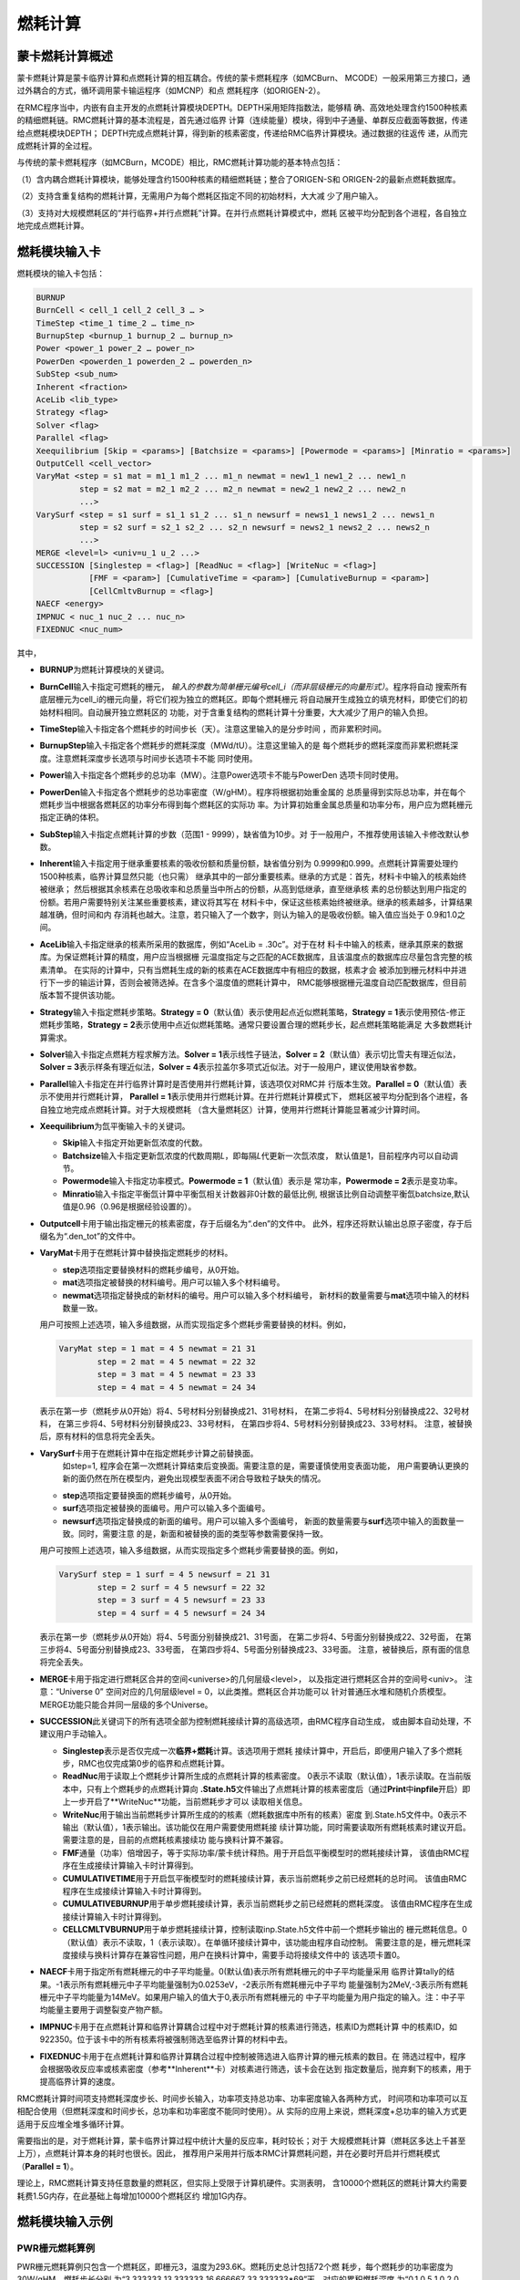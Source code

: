 .. _section_burnup:

燃耗计算
==============

.. _section_burn_intro:

蒙卡燃耗计算概述
--------------------

蒙卡燃耗计算是蒙卡临界计算和点燃耗计算的相互耦合。传统的蒙卡燃耗程序（如MCBurn、
MCODE）一般采用第三方接口，通过外耦合的方式，循环调用蒙卡输运程序（如MCNP）和点
燃耗程序（如ORIGEN-2）。

在RMC程序当中，内嵌有自主开发的点燃耗计算模块DEPTH。DEPTH采用矩阵指数法，能够精
确、高效地处理含约1500种核素的精细燃耗链。RMC燃耗计算的基本流程是，首先通过临界
计算（连续能量）模块，得到中子通量、单群反应截面等数据，传递给点燃耗模块DEPTH；
DEPTH完成点燃耗计算，得到新的核素密度，传递给RMC临界计算模块。通过数据的往返传
递，从而完成燃耗计算的全过程。

与传统的蒙卡燃耗程序（如MCBurn，MCODE）相比，RMC燃耗计算功能的基本特点包括：

（1）含内耦合燃耗计算模块，能够处理含约1500种核素的精细燃耗链；整合了ORIGEN-S和
ORIGEN-2的最新点燃耗数据库。

（2）支持含重复结构的燃耗计算，无需用户为每个燃耗区指定不同的初始材料，大大减
少了用户输入。

（3）支持对大规模燃耗区的“并行临界+并行点燃耗”计算。在并行点燃耗计算模式中，燃耗
区被平均分配到各个进程，各自独立地完成点燃耗计算。

.. _section_burn_cards:

燃耗模块输入卡
------------------

燃耗模块的输入卡包括：

.. code-block:: none

    BURNUP
    BurnCell < cell_1 cell_2 cell_3 … >
    TimeStep <time_1 time_2 … time_n>
    BurnupStep <burnup_1 burnup_2 … burnup_n>
    Power <power_1 power_2 … power_n>
    PowerDen <powerden_1 powerden_2 … powerden_n>
    SubStep <sub_num>
    Inherent <fraction>
    AceLib <lib_type>
    Strategy <flag>
    Solver <flag>
    Parallel <flag>
    Xeequilibrium [Skip = <params>] [Batchsize = <params>] [Powermode = <params>] [Minratio = <params>]
    OutputCell <cell_vector>
    VaryMat <step = s1 mat = m1_1 m1_2 ... m1_n newmat = new1_1 new1_2 ... new1_n
             step = s2 mat = m2_1 m2_2 ... m2_n newmat = new2_1 new2_2 ... new2_n
             ...>
    VarySurf <step = s1 surf = s1_1 s1_2 ... s1_n newsurf = news1_1 news1_2 ... news1_n
             step = s2 surf = s2_1 s2_2 ... s2_n newsurf = news2_1 news2_2 ... news2_n
             ...>
    MERGE <level=l> <univ=u_1 u_2 ...>
    SUCCESSION [Singlestep = <flag>] [ReadNuc = <flag>] [WriteNuc = <flag>]
               [FMF = <param>] [CumulativeTime = <param>] [CumulativeBurnup = <param>]
               [CellCmltvBurnup = <flag>]
    NAECF <energy>
    IMPNUC < nuc_1 nuc_2 ... nuc_n>
    FIXEDNUC <nuc_num>


其中，

-  **BURNUP**\ 为燃耗计算模块的关键词。

-  **BurnCell**\ 输入卡指定可燃耗的栅元，
   \ *输入的参数为简单栅元编号cell_i（而非层级栅元的向量形式）*\ 。程序将自动
   搜索所有底层栅元为cell_i的栅元向量，将它们视为独立的燃耗区。即每个燃耗栅元
   将自动展开生成独立的填充材料，即使它们的初始材料相同。自动展开独立燃耗区的
   功能，对于含重复结构的燃耗计算十分重要，大大减少了用户的输入负担。

-  **TimeStep**\ 输入卡指定各个燃耗步的时间步长（天）。注意这里输入的是分步时间
   ，而非累积时间。

-  **BurnupStep**\ 输入卡指定各个燃耗步的燃耗深度（MWd/tU）。注意这里输入的是
   每个燃耗步的燃耗深度而非累积燃耗深度。注意燃耗深度步长选项与时间步长选项卡不能
   同时使用。

-  **Power**\ 输入卡指定各个燃耗步的总功率（MW）。注意Power选项卡不能与PowerDen
   选项卡同时使用。

-  **PowerDen**\ 输入卡指定各个燃耗步的总功率密度（W/gHM）。程序将根据初始重金属的
   总质量得到实际总功率，并在每个燃耗步当中根据各燃耗区的功率分布得到每个燃耗区的实际功
   率。为计算初始重金属总质量和功率分布，用户应为燃耗栅元指定正确的体积。

-  **SubStep**\ 输入卡指定点燃耗计算的步数（范围1 - 9999），缺省值为10步。对
   于一般用户，不推荐使用该输入卡修改默认参数。

-  **Inherent**\ 输入卡指定用于继承重要核素的吸收份额和质量份额，缺省值分别为
   0.9999和0.999。点燃耗计算需要处理约1500种核素，临界计算显然只能（也只需）
   继承其中的一部分重要核素。继承的方式是：首先，材料卡中输入的核素始终被继承；
   然后根据其余核素在总吸收率和总质量当中所占的份额，从高到低继承，直至继承核
   素的总份额达到用户指定的份额。若用户需要特别关注某些重要核素，建议将其写在
   材料卡中，保证这些核素始终被继承。继承的核素越多，计算结果越准确，但时间和内
   存消耗也越大。注意，若只输入了一个数字，则认为输入的是吸收份额。输入值应当处于
   0.9和1.0之间。

-  **AceLib**\ 输入卡指定继承的核素所采用的数据库，例如“AceLib = .30c”。对于在材
   料卡中输入的核素，继承其原来的数据库。为保证燃耗计算的精度，用户应当根据栅
   元温度指定与之匹配的ACE数据库，且该温度点的数据库应尽量包含完整的核素清单。
   在实际的计算中，只有当燃耗生成的新的核素在ACE数据库中有相应的数据，核素才会
   被添加到栅元材料中并进行下一步的输运计算，否则会被筛选掉。在含多个温度值的燃耗计算中，
   RMC能够根据栅元温度自动匹配数据库，但目前版本暂不提供该功能。

-  **Strategy**\ 输入卡指定燃耗步策略。\ **Strategy =
   0**\ （默认值）表示使用起点近似燃耗策略，\ **Strategy =
   1**\ 表示使用预估-修正燃耗步策略，\ **Strategy =
   2**\ 表示使用中点近似燃耗策略。通常只要设置合理的燃耗步长，起点燃耗策略能满足
   大多数燃耗计算需求。

-  **Solver**\ 输入卡指定点燃耗方程求解方法。\ **Solver =
   1**\ 表示线性子链法，\ **Solver =
   2**\ （默认值）表示切比雪夫有理近似法，\ **Solver =
   3**\ 表示样条有理近似法，\ **Solver =
   4**\ 表示拉盖尔多项式近似法。对于一般用户，建议使用缺省参数。

-  **Parallel**\ 输入卡指定在并行临界计算时是否使用并行燃耗计算，该选项仅对RMC并
   行版本生效。\ **Parallel = 0**\ （默认值）表示不使用并行燃耗计算，
   \ **Parallel = 1**\ 表示使用并行燃耗计算。在并行燃耗计算模式下，
   燃耗区被平均分配到各个进程，各自独立地完成点燃耗计算。对于大规模燃耗
   （含大量燃耗区）计算，使用并行燃耗计算能显著减少计算时间。

-  **Xeequilibrium**\ 为氙平衡输入卡的关键词。

   -  **Skip**\ 输入卡指定开始更新氙浓度的代数。

   -  **Batchsize**\ 输入卡指定更新氙浓度的代数周期\ *L*\，即每隔\ *L*\ 代更新一次氙浓度，
      默认值是1，目前程序内可以自动调节。

   -  **Powermode**\ 输入卡指定功率模式。\ **Powermode = 1**\ （默认值）表示是
      常功率，\ **Powermode = 2**\ 表示是变功率。

   -  **Minratio**\ 输入卡指定平衡氙计算中平衡氙相关计数器非0计数的最低比例,
      根据该比例自动调整平衡氙batchsize,默认值是0.96（0.96是根据经验设置的）。

-  **Outputcell**\ 卡用于输出指定栅元的核素密度，存于后缀名为“.den”的文件中。
   此外，程序还将默认输出总原子密度，存于后缀名为“.den_tot”的文件中。

-  **VaryMat**\ 卡用于在燃耗计算中替换指定燃耗步的材料。
   
   -  **step**\ 选项指定要替换材料的燃耗步编号，从0开始。

   -  **mat**\ 选项指定被替换的材料编号。用户可以输入多个材料编号。

   -  **newmat**\ 选项指定替换成的新材料的编号。用户可以输入多个材料编号，
      新材料的数量需要与\ **mat**\ 选项中输入的材料数量一致。
   
   用户可按照上述选项，输入多组数据，从而实现指定多个燃耗步需要替换的材料。例如，

   .. code-block:: c
      
       VaryMat step = 1 mat = 4 5 newmat = 21 31
               step = 2 mat = 4 5 newmat = 22 32
               step = 3 mat = 4 5 newmat = 23 33
               step = 4 mat = 4 5 newmat = 24 34

   表示在第一步（燃耗步从0开始）将4、5号材料分别替换成21、31号材料，
   在第二步将4、5号材料分别替换成22、32号材料，
   在第三步将4、5号材料分别替换成23、33号材料，
   在第四步将4、5号材料分别替换成23、33号材料。
   注意，被替换后，原有材料的信息将完全丢失。

-  **VarySurf**\ 卡用于在燃耗计算中在指定燃耗步计算之前替换面。
    如step=1, 程序会在第一次燃耗计算结束后变换面。需要注意的是，需要谨慎使用变表面功能，
    用户需要确认更换的新的面仍然在所在模型内，避免出现模型表面不闭合导致粒子缺失的情况。
   
   -  **step**\ 选项指定要替换面的燃耗步编号，从0开始。

   -  **surf**\ 选项指定被替换的面编号。用户可以输入多个面编号。

   -  **newsurf**\ 选项指定替换成的新面的编号。用户可以输入多个面编号，
      新面的数量需要与\ **surf**\ 选项中输入的面数量一致。同时，需要注意
      的是，新面和被替换的面的类型等参数需要保持一致。
   
   用户可按照上述选项，输入多组数据，从而实现指定多个燃耗步需要替换的面。例如，

   .. code-block:: c
      
       VarySurf step = 1 surf = 4 5 newsurf = 21 31
               step = 2 surf = 4 5 newsurf = 22 32
               step = 3 surf = 4 5 newsurf = 23 33
               step = 4 surf = 4 5 newsurf = 24 34

   表示在第一步（燃耗步从0开始）将4、5号面分别替换成21、31号面，
   在第二步将4、5号面分别替换成22、32号面，
   在第三步将4、5号面分别替换成23、33号面，
   在第四步将4、5号面分别替换成23、33号面。
   注意，被替换后，原有面的信息将完全丢失。

-  **MERGE**\ 卡用于指定进行燃耗区合并的空间<universe>的几何层级<level>，
   以及指定进行燃耗区合并的空间号<univ>。
   注意：“Universe 0” 空间对应的几何层级level = 0，以此类推。燃耗区合并功能可以
   针对普通压水堆和随机介质模型。MERGE功能只能合并同一层级的多个Universe。

-  **SUCCESSION**\ 此关键词下的所有选项全部为控制燃耗接续计算的高级选项，由RMC程序自动生成，
   或由脚本自动处理，不建议用户手动输入。

   - **Singlestep**\ 表示是否仅完成一次\ **临界+燃耗**\ 计算。该选项用于燃耗
     接续计算中，开启后，即便用户输入了多个燃耗步，RMC也仅完成第0步的临界和点燃耗计算。

   - **ReadNuc**\ 用于读取上个燃耗步计算所生成的点燃耗计算的核素密度。
     0表示不读取（默认值），1表示读取。在当前版本中，只有上个燃耗步的点燃耗计算向
     **.State.h5**\ 文件输出了点燃耗计算的核素密度后（通过\ **Print**\ 
     中\ **inpfile**\ 开启）即上一步开启了**WriteNuc**功能，当前燃耗步才可以
     读取相关信息。

   - **WriteNuc**\ 用于输出当前燃耗步计算所生成的的核素（燃耗数据库中所有的核素）密度
     到.State.h5文件中。0表示不输出（默认值），1表示输出。该功能仅在用户需要使用燃耗接
     续计算功能，同时需要读取所有燃耗核素时建议开启。需要注意的是，目前的点燃耗核素接续功
     能与换料计算不兼容。

   - **FMF**\ 通量（功率）倍增因子，等于实际功率/蒙卡统计释热。用于开启氙平衡模型时的燃耗接续计算，
     该值由RMC程序在生成接续计算输入卡时计算得到。

   - **CUMULATIVETIME**\ 用于开启氙平衡模型时的燃耗接续计算，表示当前燃耗步之前已经燃耗的总时间。
     该值由RMC程序在生成接续计算输入卡时计算得到。

   - **CUMULATIVEBURNUP**\ 用于单步燃耗接续计算，表示当前燃耗步之前已经燃耗的燃耗深度。
     该值由RMC程序在生成接续计算输入卡时计算得到。

   - **CELLCMLTVBURNUP**\ 用于单步燃耗接续计算，控制读取inp.State.h5文件中前一个燃耗步输出的
     栅元燃耗信息。0（默认值）表示不读取，1（表示读取）。在单循环接续计算中，该功能由程序自动控制。
     需要注意的是，栅元燃耗深度接续与换料计算存在兼容性问题，用户在换料计算中，需要手动将接续文件中的
     该选项卡置0。

-  **NAECF**\ 卡用于指定所有燃耗栅元的中子平均能量。0(默认值)表示所有燃耗栅元的中子平均能量采用
   临界计算tally的结果。-1表示所有燃耗栅元中子平均能量强制为0.0253eV，-2表示所有燃耗栅元中子平均
   能量强制为2MeV,-3表示所有燃耗栅元中子平均能量为14MeV。如果用户输入的值大于0,表示所有燃耗栅元的
   中子平均能量为用户指定的输入。注：中子平均能量主要用于调整裂变产物产额。

-  **IMPNUC**\ 卡用于在点燃耗计算和临界计算耦合过程中对于燃耗计算的核素进行筛选，核素ID为燃耗计算
   中的核素ID，如922350。位于该卡中的所有核素将被强制筛选至临界计算的材料中去。

-  **FIXEDNUC**\ 卡用于在点燃耗计算和临界计算耦合过程中控制被筛选进入临界计算的栅元核素的数目。在
   筛选过程中，程序会根据吸收反应率或核素密度（参考**Inherent**卡）对核素进行筛选，该卡会在达到
   指定数量后，抛弃剩下的核素，用于提高临界计算的速度。

RMC燃耗计算时间项支持燃耗深度步长、时间步长输入，功率项支持总功率、功率密度输入各两种方式，
时间项和功率项可以互相配合使用（但燃耗深度和时间步长，总功率和功率密度不能同时使用）。从
实际的应用上来说，燃耗深度+总功率的输入方式更适用于反应堆全堆多循环计算。

需要指出的是，对于燃耗计算，蒙卡临界计算过程中统计大量的反应率，耗时较长；对于
大规模燃耗计算（燃耗区多达上千甚至上万），点燃耗计算本身的耗时也很长。因此，
推荐用户采用并行版本RMC计算燃耗问题，并在必要时开启并行燃耗模式
（\ **Parallel = 1**\ ）。

理论上，RMC燃耗计算支持任意数量的燃耗区，但实际上受限于计算机硬件。实测表明，
含10000个燃耗区的燃耗计算大约需要耗费1.5G内存，在此基础上每增加10000个燃耗区约
增加1G内存。

.. _section_burn_example:

燃耗模块输入示例
--------------------

PWR栅元燃耗算例
~~~~~~~~~~~~~~~~~~~~~

PWR栅元燃耗算例只包含一个燃耗区，即栅元3，温度为293.6K。燃耗历史总计包括72个燃
耗步，每个燃耗步的功率密度为30W/gHM，燃耗步长分别
为“3.333333 13.333333 16.666667 33.333333\*69”天，对应的累积燃耗深度
为“0.1 0.5 1.0 2.0 … 70.0”MWD/KgHM。

|

.. code-block:: c
  :caption: PWR栅元燃耗输入
  :name: pwrpin_burn_input

  ////// Burnup calculation of PWR pin. SHE Ding 2012-07-01 //////
  UNIVERSE 0
  cell 3 -1 mat = 1 vol = 1.0        // Fuel
  cell 4 1 & -2 mat = 3              // Air
  cell 5 2 & -3 mat = 4              // Zr
  cell 6 3 & 4 & -5 & 6 & -7 mat = 5 // water

  SURFACE
  surf 1 cz 0.4096
  surf 2 cz 0.4178
  surf 3 cz 0.4750
  surf 4 px -0.63 bc = 1
  surf 5 px 0.63  bc = 1
  surf 6 py -0.63 bc = 1
  surf 7 py 0.63  bc = 1

  MATERIAL
  mat 1 -10.196
      92235.30c 6.9100E-03
      92238.30c 2.2062E-01
      8016.30c 4.5510E-01
      34079.30c 1.0E-25 36083.30c 1.0E-25 36085.30c 1.0E-25
      38089.30c 1.0E-25 38090.30c 1.0E-25 39091.30c 1.0E-25
      40093.30c 1.0E-25 40094.30c 1.0E-25 40095.30c 1.0E-25
      40096.30c 1.0E-25 42095.30c 1.0E-25 42098.30c 1.0E-25
      42099.30c 1.0E-25 42100.30c 1.0E-25 43099.30c 1.0E-25
      44101.30c 1.0E-25 44102.30c 1.0E-25 44103.30c 1.0E-25
      44105.30c 1.0E-25 44106.30c 1.0E-25 45103.30c 1.0E-25
      45105.30c 1.0E-25 47109.30c 1.0E-25 47510.30c 1.0E-25
      47111.30c 1.0E-25 50126.30c 1.0E-25 51125.30c 1.0E-25
      51126.30c 1.0E-25 52527.30c 1.0E-25 52529.30c 1.0E-25
      53127.30c 1.0E-25 53129.30c 1.0E-25 53131.30c 1.0E-25
      53135.30c 1.0E-25 54131.30c 1.0E-25 54133.30c 1.0E-25
      54134.30c 1.0E-25 54135.30c 1.0E-25 54136.30c 1.0E-25
      55133.30c 1.0E-25 55134.30c 1.0E-25 55135.30c 1.0E-25
      55136.30c 1.0E-25 55137.30c 1.0E-25 56138.30c 1.0E-25
      56140.30c 1.0E-25 57139.30c 1.0E-25 57140.30c 1.0E-25
      58141.30c 1.0E-25 58142.30c 1.0E-25 58143.30c 1.0E-25
      58144.30c 1.0E-25 59143.30c 1.0E-25 60143.30c 1.0E-25
      60144.30c 1.0E-25 60145.30c 1.0E-25 60147.30c 1.0E-25
      60148.30c 1.0E-25 61147.30c 1.0E-25 61148.30c 1.0E-25
      61548.30c 1.0E-25 61149.30c 1.0E-25 62147.30c 1.0E-25
      62148.30c 1.0E-25 62149.30c 1.0E-25 62150.30c 1.0E-25
      62151.30c 1.0E-25 62152.30c 1.0E-25 63153.30c 1.0E-25
      63154.30c 1.0E-25 63155.30c 1.0E-25 63156.30c 1.0E-25
      64155.30c 1.0E-25 64157.30c 1.0E-25 92234.30c 1.0E-25
      92236.30c 1.0E-25 92237.30c 1.0E-25 92239.30c 1.0E-25
      92240.30c 1.0E-25 93236.30c 1.0E-25 93237.30c 1.0E-25
      93238.30c 1.0E-25 93239.30c 1.0E-25 94238.30c 1.0E-25
      94239.30c 1.0E-25 94240.30c 1.0E-25 94241.30c 1.0E-25
      94242.30c 1.0E-25 94243.30c 1.0E-25 94244.30c 1.0E-25
      95241.30c 1.0E-25 95242.30c 1.0E-25 95642.30c 1.0E-25
      95243.30c 1.0E-25 95244.30c 1.0E-25 96242.30c 1.0E-25
      96243.30c 1.0E-25 96244.30c 1.0E-25 96245.30c 1.0E-25
      96246.30c 1.0E-25 96247.30c 1.0E-25 96248.30c 1.0E-25
      96249.30c 1.0E-25 97249.30c 1.0E-25 97250.30c 1.0E-25
      98249.30c 1.0E-25 98250.30c 1.0E-25 98251.30c 1.0E-25
  mat 3 -0.001
      8016.30c 3.76622E-5
  mat 4 -6.550
      40000.60c -98.2
      50000.42c -1.5
      26000.55c -0.12
      24000.50c -0.1
      28000.50c -0.05
      8016.30c -0.13
  mat 5 9.9977E-02
      1001.30c 6.6643E-02
      8016.30c 3.3334E-02
  sab 5 lwtr.60t

  CRITICALITY
  PowerIter population = 5000 30 230 // keff0 = 1.0
  InitSrc point = 0 0 0

  BURNUP
  BurnCell 3
  TimeStep 3.333333 13.333333 16.666667 33.333333*69
  PowerDen 30*72
  Substep 10
  Inherent 0.9999
  AceLib .30c
  outputcell 3



PWR组件燃耗算例
~~~~~~~~~~~~~~~~~~~~~

:numref:`pwrassem_burn_input` 是PWR17×17组件燃耗算例，包含264个燃耗区，
采用并行燃耗计算模式（在并行调用
情况下生效）。输出四个角点位置的燃料栅元内的核素密度。该算例需要的计算量较大，推
荐使用并行机完成计算。

|

.. code-block:: c
  :caption: PWR组件燃耗输入
  :name: pwrassem_burn_input

  ////// Burnup calculation of PWR 17\*17 assembly. SHE Ding 2012-07-01 //////
  UNIVERSE 0
  CELL 1 6 & -7 & 8 & -9 mat = 0 Fill = 8 // Assembly inside
  CELL 2 -6 : 7 : -8 : 9 mat = 0 void = 1 // Assembly outside

  UNIVERSE 8 lat = 1 pitch = 1.26 1.26 1 scope = 17 17 1 fill =
             1 1 1 1 1 1 1 1 1 1 1 1 1 1 1 1 1
             1 1 1 1 1 1 1 1 1 1 1 1 1 1 1 1 1
             1 1 1 1 1 5 1 1 5 1 1 5 1 1 1 1 1
             1 1 1 5 1 1 1 1 1 1 1 1 1 5 1 1 1
             1 1 1 1 1 1 1 1 1 1 1 1 1 1 1 1 1
             1 1 5 1 1 5 1 1 5 1 1 5 1 1 5 1 1
             1 1 1 1 1 1 1 1 1 1 1 1 1 1 1 1 1
             1 1 1 1 1 1 1 1 1 1 1 1 1 1 1 1 1
             1 1 5 1 1 5 1 1 5 1 1 5 1 1 5 1 1
             1 1 1 1 1 1 1 1 1 1 1 1 1 1 1 1 1
             1 1 1 1 1 1 1 1 1 1 1 1 1 1 1 1 1
             1 1 5 1 1 5 1 1 5 1 1 5 1 1 5 1 1
             1 1 1 1 1 1 1 1 1 1 1 1 1 1 1 1 1
             1 1 1 5 1 1 1 1 1 1 1 1 1 5 1 1 1
             1 1 1 1 1 5 1 1 5 1 1 5 1 1 1 1 1
             1 1 1 1 1 1 1 1 1 1 1 1 1 1 1 1 1
             1 1 1 1 1 1 1 1 1 1 1 1 1 1 1 1 1

  UNIVERSE 1 move = 0.63 0.63 0 // Fuel rod
  cell 3 -1 mat = 1 inner = 1 tmp = 300 // Fuel
  cell 4 1 & -2 mat = 3 inner = 1 // Air
  cell 5 2 & -3 mat = 4 inner = 1 // Zr
  cell 6 3 mat = 5 // water

  UNIVERSE 5 move = 0.63 0.63 0 // Guide tube
  cell 7 -4 mat = 5 inner = 1 // water
  cell 8 4 & -5 mat = 4 inner = 1 // Air
  cell 9 5 mat = 5 // water

  SURFACE
  surf 1 cz 0.4096
  surf 2 cz 0.4178
  surf 3 cz 0.4750
  surf 4 cz 0.5690
  surf 5 cz 0.6147
  surf 6 px 0 bc = 1
  surf 7 px 21.42 bc = 1
  surf 8 py 0 bc = 1
  surf 9 py 21.42 bc = 1

  MATERIAL
  mat 1 -10.196
      92235.30c 6.9100E-03
      92238.30c 2.2062E-01
      8016.30c 4.5510E-01
      34079.30c 1.0E-25 36083.30c 1.0E-25 36085.30c 1.0E-25
      38089.30c 1.0E-25 38090.30c 1.0E-25 39091.30c 1.0E-25
      40093.30c 1.0E-25 40094.30c 1.0E-25 40095.30c 1.0E-25
      40096.30c 1.0E-25 42095.30c 1.0E-25 42098.30c 1.0E-25
      42099.30c 1.0E-25 42100.30c 1.0E-25 43099.30c 1.0E-25
      44101.30c 1.0E-25 44102.30c 1.0E-25 44103.30c 1.0E-25
      44105.30c 1.0E-25 44106.30c 1.0E-25 45103.30c 1.0E-25
      45105.30c 1.0E-25 47109.30c 1.0E-25 47510.30c 1.0E-25
      47111.30c 1.0E-25 50126.30c 1.0E-25 51125.30c 1.0E-25
      51126.30c 1.0E-25 52527.30c 1.0E-25 52529.30c 1.0E-25
      53127.30c 1.0E-25 53129.30c 1.0E-25 53131.30c 1.0E-25
      53135.30c 1.0E-25 54131.30c 1.0E-25 54133.30c 1.0E-25
      54134.30c 1.0E-25 54135.30c 1.0E-25 54136.30c 1.0E-25
      55133.30c 1.0E-25 55134.30c 1.0E-25 55135.30c 1.0E-25
      55136.30c 1.0E-25 55137.30c 1.0E-25 56138.30c 1.0E-25
      56140.30c 1.0E-25 57139.30c 1.0E-25 57140.30c 1.0E-25
      58141.30c 1.0E-25 58142.30c 1.0E-25 58143.30c 1.0E-25
      58144.30c 1.0E-25 59143.30c 1.0E-25 60143.30c 1.0E-25
      60144.30c 1.0E-25 60145.30c 1.0E-25 60147.30c 1.0E-25
      60148.30c 1.0E-25 61147.30c 1.0E-25 61148.30c 1.0E-25
      61548.30c 1.0E-25 61149.30c 1.0E-25 62147.30c 1.0E-25
      62148.30c 1.0E-25 62149.30c 1.0E-25 62150.30c 1.0E-25
      62151.30c 1.0E-25 62152.30c 1.0E-25 63153.30c 1.0E-25
      63154.30c 1.0E-25 63155.30c 1.0E-25 63156.30c 1.0E-25
      64155.30c 1.0E-25 64157.30c 1.0E-25 92234.30c 1.0E-25
      92236.30c 1.0E-25 92237.30c 1.0E-25 92239.30c 1.0E-25
      92240.30c 1.0E-25 93236.30c 1.0E-25 93237.30c 1.0E-25
      93238.30c 1.0E-25 93239.30c 1.0E-25 94238.30c 1.0E-25
      94239.30c 1.0E-25 94240.30c 1.0E-25 94241.30c 1.0E-25
      94242.30c 1.0E-25 94243.30c 1.0E-25 94244.30c 1.0E-25
      95241.30c 1.0E-25 95242.30c 1.0E-25 95642.30c 1.0E-25
      95243.30c 1.0E-25 95244.30c 1.0E-25 96242.30c 1.0E-25
      96243.30c 1.0E-25 96244.30c 1.0E-25 96245.30c 1.0E-25
      96246.30c 1.0E-25 96247.30c 1.0E-25 96248.30c 1.0E-25
      96249.30c 1.0E-25 97249.30c 1.0E-25 97250.30c 1.0E-25
      98249.30c 1.0E-25 98250.30c 1.0E-25 98251.30c 1.0E-25
  mat 3 -0.001
      8016.30c 3.76622E-5
  mat 4 -6.550
      40000.60c -98.2
  mat 5 9.9977E-02
      1001.30c 6.6643E-02
      8016.30c 3.3334E-02
  sab 5 lwtr.60t

  CRITICALITY
  PowerIter population = 2000 50 300 // keff0 = 1.0
  InitSrc point = 0.63 0.63 0

  BURNUP
  BurnCell 3
  TimeStep 3.333333 13.333333 16.666667 33.333333*69
  PowerDen 30*72
  Substep 10
  Inherent 0.9999
  AceLib .30c
  Strategy 0
  Parallel 1
  Solver 2
  outputcell 1 > 1 > 3
             1 > 17 > 3
             1 > 273 > 3
             1 > 289 > 3

  PRINT
  mat 0
  csTally 0



PWR堆芯燃耗算例
~~~~~~~~~~~~~~~~~~~~~

.. figure:: media/burnup_core.png
   :name: burnup_core_fig

   PWR堆芯布置图

压水堆二维堆芯包括193个燃料组件，组件外围为水反射层，堆芯半径（含反射层）为187.6
cm。燃料组件为17×17结构，含264根燃料棒和25个水通道。根据UO\ :sub:`2`\ 燃料富集度
的不同，燃料组件分为3.1%、2.6%和2.1%三种不同类型。堆芯内的燃料组件按照
对称方式布置，如 :numref:`burnup_core_fig` 所示。燃耗历史总计包括41个燃耗步，
每个燃耗步的功率密度
为30W/gHM，累积燃耗深度为20 MWD/KgHM。

|

.. code-block:: c
  :caption: PWR堆芯燃耗输入
  :name: pwr_core_burn_input

  /////// PWR core burnup calculation SHE Ding 2013-07-01 /////////////
  Universe 0
  cell 1 -9 fill = 11 //core inside
  cell 2 9 mat=0 void = 1 //core outside

  UNIVERSE 11 move= -224.91 -224.91 0 lat=1 pitch=21.42 21.42 1 scope=21 21 1 fill=
      8 8 8 8 8 8 8 8 8 8 8 8 8 8 8 8 8 8 8 8 8
      8 8 8 8 8 8 8 8 8 8 8 8 8 8 8 8 8 8 8 8 8
      8 8 8 8 8 8 8 8 8 8 8 8 8 8 8 8 8 8 8 8 8
      8 8 8 8 8 8 8 1 1 1 1 1 1 1 8 8 8 8 8 8 8
      8 8 8 8 8 1 1 1 3 1 3 1 3 1 1 1 8 8 8 8 8
      8 8 8 8 1 1 2 3 2 3 2 3 2 3 2 1 1 8 8 8 8
      8 8 8 8 1 2 2 2 3 2 3 2 3 2 2 2 1 8 8 8 8
      8 8 8 1 1 3 2 3 2 3 2 3 2 3 2 3 1 1 8 8 8
      8 8 8 1 3 2 3 2 3 2 3 2 3 2 3 2 3 1 8 8 8
      8 8 8 1 1 3 2 3 2 3 2 3 2 3 2 3 1 1 8 8 8
      8 8 8 1 3 2 3 2 3 2 3 2 3 2 3 2 3 1 8 8 8
      8 8 8 1 1 3 2 3 2 3 2 3 2 3 2 3 1 1 8 8 8
      8 8 8 1 3 2 3 2 3 2 3 2 3 2 3 2 3 1 8 8 8
      8 8 8 1 1 3 2 3 2 3 2 3 2 3 2 3 1 1 8 8 8
      8 8 8 8 1 2 2 2 3 2 3 2 3 2 2 2 1 8 8 8 8
      8 8 8 8 1 1 2 3 2 3 2 3 2 3 2 1 1 8 8 8 8
      8 8 8 8 8 1 1 1 3 1 3 1 3 1 1 1 8 8 8 8 8
      8 8 8 8 8 8 8 1 1 1 1 1 1 1 8 8 8 8 8 8 8
      8 8 8 8 8 8 8 8 8 8 8 8 8 8 8 8 8 8 8 8 8
      8 8 8 8 8 8 8 8 8 8 8 8 8 8 8 8 8 8 8 8 8
      8 8 8 8 8 8 8 8 8 8 8 8 8 8 8 8 8 8 8 8 8

  UNIVERSE 1 lat=1 pitch=1.26 1.26 1 scope=17 17 1 fill=
      10 10 10 10 10 10 10 10 10 10 10 10 10 10 10 10 10
      10 10 10 10 10 10 10 10 10 10 10 10 10 10 10 10 10
      10 10 10 10 10 40 10 10 40 10 10 40 10 10 10 10 10
      10 10 10 40 10 10 10 10 10 10 10 10 10 40 10 10 10
      10 10 10 10 10 10 10 10 10 10 10 10 10 10 10 10 10
      10 10 40 10 10 40 10 10 40 10 10 40 10 10 40 10 10
      10 10 10 10 10 10 10 10 10 10 10 10 10 10 10 10 10
      10 10 10 10 10 10 10 10 10 10 10 10 10 10 10 10 10
      10 10 40 10 10 40 10 10 40 10 10 40 10 10 40 10 10
      10 10 10 10 10 10 10 10 10 10 10 10 10 10 10 10 10
      10 10 10 10 10 10 10 10 10 10 10 10 10 10 10 10 10
      10 10 40 10 10 40 10 10 40 10 10 40 10 10 40 10 10
      10 10 10 10 10 10 10 10 10 10 10 10 10 10 10 10 10
      10 10 10 40 10 10 10 10 10 10 10 10 10 40 10 10 10
      10 10 10 10 10 40 10 10 40 10 10 40 10 10 10 10 10
      10 10 10 10 10 10 10 10 10 10 10 10 10 10 10 10 10
      10 10 10 10 10 10 10 10 10 10 10 10 10 10 10 10 10

  UNIVERSE 2 lat=1 pitch=1.26 1.26 1 scope=17 17 1 fill=
      20 20 20 20 20 20 20 20 20 20 20 20 20 20 20 20 20
      20 20 20 20 20 20 20 20 20 20 20 20 20 20 20 20 20
      20 20 20 20 20 40 20 20 40 20 20 40 20 20 20 20 20
      20 20 20 40 20 20 20 20 20 20 20 20 20 40 20 20 20
      20 20 20 20 20 20 20 20 20 20 20 20 20 20 20 20 20
      20 20 40 20 20 40 20 20 40 20 20 40 20 20 40 20 20
      20 20 20 20 20 20 20 20 20 20 20 20 20 20 20 20 20
      20 20 20 20 20 20 20 20 20 20 20 20 20 20 20 20 20
      20 20 40 20 20 40 20 20 40 20 20 40 20 20 40 20 20
      20 20 20 20 20 20 20 20 20 20 20 20 20 20 20 20 20
      20 20 20 20 20 20 20 20 20 20 20 20 20 20 20 20 20
      20 20 40 20 20 40 20 20 40 20 20 40 20 20 40 20 20
      20 20 20 20 20 20 20 20 20 20 20 20 20 20 20 20 20
      20 20 20 40 20 20 20 20 20 20 20 20 20 40 20 20 20
      20 20 20 20 20 40 20 20 40 20 20 40 20 20 20 20 20
      20 20 20 20 20 20 20 20 20 20 20 20 20 20 20 20 20
      20 20 20 20 20 20 20 20 20 20 20 20 20 20 20 20 20

  UNIVERSE 3 lat=1 pitch=1.26 1.26 1 scope=17 17 1 fill=
      30 30 30 30 30 30 30 30 30 30 30 30 30 30 30 30 30
      30 30 30 30 30 30 30 30 30 30 30 30 30 30 30 30 30
      30 30 30 30 30 40 30 30 40 30 30 40 30 30 30 30 30
      30 30 30 40 30 30 30 30 30 30 30 30 30 40 30 30 30
      30 30 30 30 30 30 30 30 30 30 30 30 30 30 30 30 30
      30 30 40 30 30 40 30 30 40 30 30 40 30 30 40 30 30
      30 30 30 30 30 30 30 30 30 30 30 30 30 30 30 30 30
      30 30 30 30 30 30 30 30 30 30 30 30 30 30 30 30 30
      30 30 40 30 30 40 30 30 40 30 30 40 30 30 40 30 30
      30 30 30 30 30 30 30 30 30 30 30 30 30 30 30 30 30
      30 30 30 30 30 30 30 30 30 30 30 30 30 30 30 30 30
      30 30 40 30 30 40 30 30 40 30 30 40 30 30 40 30 30
      30 30 30 30 30 30 30 30 30 30 30 30 30 30 30 30 30
      30 30 30 40 30 30 30 30 30 30 30 30 30 40 30 30 30
      30 30 30 30 30 40 30 30 40 30 30 40 30 30 30 30 30
      30 30 30 30 30 30 30 30 30 30 30 30 30 30 30 30 30
      30 30 30 30 30 30 30 30 30 30 30 30 30 30 30 30 30

  UNIVERSE 8
  cell 3 -6 mat = 5 tmp = 300
  cell 4 6 mat = 5 tmp = 300

  UNIVERSE 10 move = 0.63 0.63 0          // 3.1% Fuel rod
  cell 13 -1 mat = 10 inner = 1 tmp = 300 // Fuel
  cell 14 1 & -2 mat = 3 inner = 1        // Air
  cell 15 2 & -3 mat = 4 inner = 1        // Zr
  cell 16 3 mat = 5 tmp = 300             // water

  UNIVERSE 20 move = 0.63 0.63 0          // 2.6% Fuel rod
  cell 23 -1 mat = 20 inner = 1 tmp = 300 // Fuel
  cell 24 1 & -2 mat = 3 inner = 1        // Air
  cell 25 2 & -3 mat = 4 inner = 1        // Zr
  cell 26 3 mat = 5 tmp = 300             // water

  UNIVERSE 30 move = 0.63 0.63 0          // 2.1% Fuel rod
  cell 33 -1 mat = 30 inner = 1 tmp = 300 // Fuel
  cell 34 1 & -2 mat = 3 inner = 1        // Air
  cell 35 2 & -3 mat = 4 inner = 1        // Zr
  cell 36 3 mat = 5 tmp = 300             // water

  UNIVERSE 40 move = 0.63 0.63 0          // Guide tube
  cell 7 -4 mat = 5 inner = 1 tmp = 300   // water
  cell 8 4 & -5 mat = 4 inner = 1         // Air
  cell 9 5 mat = 5 tmp = 300              // water

  Surface
  surf 1 cz 0.4096
  surf 2 cz 0.4178
  surf 3 cz 0.4750
  surf 4 cz 0.5690
  surf 5 cz 0.6147
  surf 6 cz 900
  surf 9 cz 187.6 bc = 1

  Material
  mat 10 -10.2                            // 3.1%
      92235.30c 7.1421E-04
      92238.30c 2.2044E-02
      8016.30c 4.5515E-02
      54134.30c 1.0E-25
      54135.30c 1.0E-25
      54136.30c 1.0E-25
  mat 20 -10.2                            // 2.6%
      92235.30c 5.9902E-04
      92238.30c 2.2157E-02
      8016.30c 4.5513E-02
      54134.30c 1.0E-25
      54135.30c 1.0E-25
      54136.30c 1.0E-25
  mat 30 -10.2                            // 2.1 %
      92235.30c 4.8383E-04
      92238.30c 2.2271E-02
      8016.30c 4.5510E-02
      54134.30c 1.0E-25
      54135.30c 1.0E-25
      54136.30c 1.0E-25
  mat 3 -0.001
      8016.30c 3.76622E-5
  mat 4 -6.550
      40000.60c -98.2
  mat 5 -1.0034
      1001.30c 6.66E-02
      8016.30c 3.33E-02
  sab 5 lwtr.60t

  Criticality
  poweriter keff0=1.0 population = 500000 200 500 batch = 10
  initsrc cyl/z = 0 0 166 -1 1

  BURNUP
  BurnCell 13 23 33
  TimeStep 3.333333 13.333333 16.666667*39
  PowerDen 30 *41
  Substep 2
  Inherent 0.999 0.999
  AceLib .30c
  Strategy 1
  Parallel 1
  Solver 2

  PRINT
  cstally 0
  mat 0


|


随机介质栅元燃耗算例
~~~~~~~~~~~~~~~~~~~~~~~~~~~

随机介质栅元燃耗算例是在 :numref:`explicit_model` 的基础上进一步计算燃耗。
需要添加的燃耗部分输入卡如下：



.. code-block:: c
  :caption: 随机介质栅元燃耗算例
  :name: implicit_model

    ///////////// Array15 Implicit Model PF=0.32 /////////////
    BURNUP
    BurnCell    60
    TimeStep    1 4 5 10*4 30*5 50*4 150*6
    PowerDen       31.9713*22
    Substep     10
    Inherent    0.9999
    AceLib      .30c
    Strategy    0
    Parallel    1
    Solver      2
    MERGE       2 5

